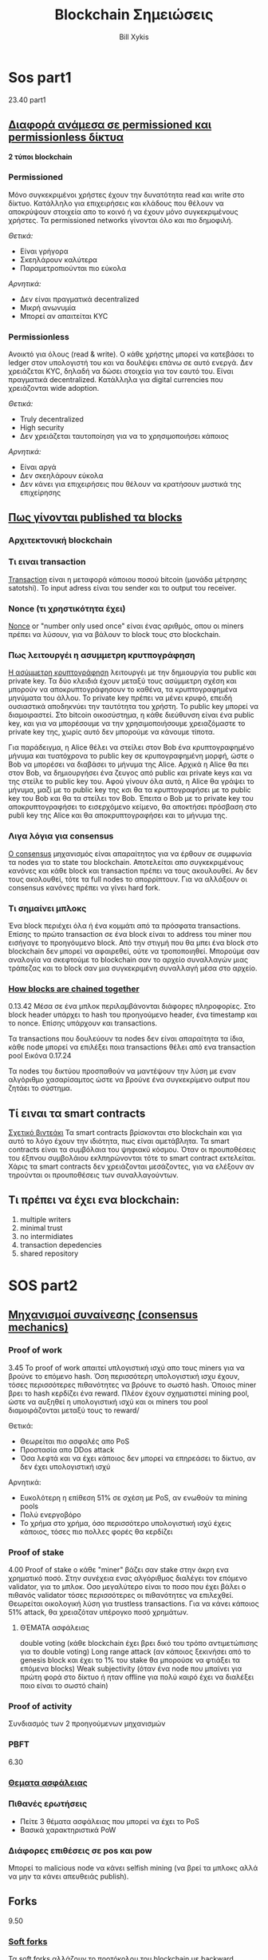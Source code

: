 #+TITLE: Blockchain Σημειώσεις
#+AUTHOR: Bill Xykis
#+DATE:
#+MACRO: color @@html:<font color="$1">$2</font>@@ 

* Sos part1
23.40 part1

** _Διαφορά ανάμεσα σε permissioned και permissionless δίκτυα_

   *2 τύποι blockchain*
  
*** Permissioned 
    
Μόνο συγκεκριμένοι χρήστες έχουν την δυνατότητα read και write στο δίκτυο.
Κατάλληλο για επιχειρήσεις και κλάδους που θέλουν να αποκρύψουν στοιχεία απο το κοινό ή να έχουν μόνο συγκεκριμένους χρήστες. Τα permissioned networks γίνονται όλο και πιο δημοφιλή.

 /Θετικά:/
 + Είναι γρήγορα 
 + Σκεηλάρουν καλύτερα
 + Παραμετροπιούνται πιο εύκολα
   
 /Αρνητικά:/
 + Δεν είναι πραγματικά decentralized
 + Μικρή ανωνυμία
 + Μπορεί αν απαιτείται KYC
   
*** Permissionless
    
Ανοικτό για όλους (read & write). Ο κάθε χρήστης μπορεί να κατεβάσει το ledger στον υπολογιστή του και να δουλέψει επάνω σε αυτό ενεργά. Δεν χρειάζεται KYC, δηλαδή να δώσει στοιχεία για τον εαυτό του. Είναι πραγματικά decentralized. Κατάλληλα για digital currencies που χρειάζονται wide adoption.

 /Θετικά:/
 * Truly decentralized
 * High security
 * Δεν χρειάζεται ταυτοποίηση για να το χρησιμοποιήσει κάποιος

 /Αρνητικά:/
 * Είναι αργά
 * Δεν σκεηλάρουν εύκολα
 * Δεν κάνει για επιχειρήσεις που θέλουν να κρατήσουν μυστικά της επιχείρησης

** _Πως γίνονται published τα blocks_
*** Αρχιτεκτονική blockchain
*** Τι ειναι transaction
    [[https://en.bitcoin.it/wiki/Transaction][Transaction]] είναι η μεταφορά κάποιου ποσού bitcoin (μονάδα μέτρησης satotshi). To input adress είναι του sender και το output του receiver. 
*** Nonce (τι χρηστικότητα έχει)
    [[https://www.investopedia.com/terms/n/nonce.asp][Nonce]] or "number only used once" είναι ένας αριθμός, οπου οι miners πρέπει να λύσουν, για να βάλουν το block τους στο blockchain.
*** Πως λειτουργέι η ασυμμετρη κρυτπογράφηση
   [[https://hackernoon.com/asymmetric-cryptography-in-blockchains-d1a4c1654a71][Η ασύμμετρη κρυπτογράφηση]] λειτουργέι με την δημιουργία του public και private key. Τα δύο κλειδιά έχουν μεταξύ τους ασύμμετρη σχέση και μπορούν να αποκρυπτογράφησουν το καθένα, τα κρυπτογραφημένα μηνύματα του άλλου. Το private key πρέπει να μένει κρυφό, επειδή ουσιαστικά αποδηκνύει την ταυτότητα του χρήστη. Το public key μπορεί να διαμοιραστεί. Στο bitcoin οικοσύστημα, η κάθε διεύθυνση είναι ένα public key, και για να μπορέσουμε να την χρησιμοποιήσουμε χρειαζόμαστε το private key της, χωρίς αυτό δεν μπορούμε να κάνουμε τίποτα.
   
   Για παράδειγμα, η Alice θέλει να στείλει στον Bob ένα κρυπτογραφημένο μήνυμα και τυατόχρονα το public key σε κρυπογραφημένη μορφή, ώστε ο Bob να μπορέσει να διαβάσει το μήνυμα της Alice. Αρχικά η Alice θα πει στον Bob, να δημιουργήσει ένα ζευγος από public και private keys και να της στείλε το public key του. Αφού γίνουν όλα αυτά, η Alice θα γράψει το μήνυμα, μαζί με το public key της κσι θα τα κρυπτογραφήσει με το public key του Bob και θα τα στείλει τον Bob. Έπειτα ο Bob με το private key του αποκρυπτογραφήσει το εισερχόμενο κείμενο, θα αποκτήσει πρόσβαση στο publi key της Alice και θα αποκρυπτογραφήσει και το μήνυμα της. 
*** Λιγα λόγια για consensus
    [[https://www.investopedia.com/terms/c/consensus-mechanism-cryptocurrency.asp][Ο consensus]] μηχανισμός είναι απαραίτητος για να έρθουν σε συμφωνία τα nodes για το state του blockchain. Αποτελείται απο συγκεκριμένους κανόνες και κάθε block και transaction πρέπει να τους ακουλουθεί. Αν δεν τους ακολουθεί, τότε τα full nodes το απορρίπτουν. Για να αλλάξουν οι consensus κανόνες πρέπει να γίνει hard fork.
*** Τι σημαίνει μπλοκς
    Ένα block περιέχει όλα ή ένα κομμάτι από τα πρόσφατα transactions. Επίσης το πρώτο transaction σε ένα block είναι το address του miner που εισήγαγε το προηγόυμενο block. Από την στιγμή που θα μπει ένα block στο blockchain δεν μπορεί να αφαιρεθεί, ούτε να τροποποιηθεί. Μπορούμε σαν αναλογία να σκεφτούμε το blockchain σαν το αρχείο συναλλαγών μιας τράπεζας και το block σαν μια συγκεκριμένη συναλλαγή μέσα στο αρχείο. 
*** _How blocks are chained together_
    0.13.42
    Μέσα σε ένα μπλοκ περιλαμβάνονται διάφορες πληροφορίες. Στο block header υπάρχει το hash του προηγούμενο header, ένα timestamp και το nonce. Επίσης υπάρχουν και transactions.

    Τα transactions που δουλεύουν τα nodes δεν είναι απαραίτητα τα ίδια, κάθε node μπορεί να επιλέξει ποια transactions θέλει από ενα transaction pool
Εικόνα 0.17.24

    Τα nodes του δικτύου προσπαθούν να μαντέψουν την λύση με εναν αλγόριθμο χασαρίσαμτος ώστε να βρούνε ένα συγκεκρίμενο output που ζητάει το σύστημα.
** Τί ειναι τα smart contracts
   [[https://www.youtube.com/watch?v=ZE2HxTmxfrI][Σχετικό βιντεάκι]]
   Τα smart contracts βρίσκονται στο blockchain και για αυτό το λόγο έχουν την ιδιότητα, πως είναι αμετάβλητα. Τα smart contracts είναι τα συμβόλαια του ψηφιακύ κόσμου. Όταν οι προυποθέσεις του έξπνου συμβολάιου εκλπηρώνονται τότε το smart contract εκτελείται. Χάρις τα smart contracts δεν χρειάζονται μεσάζοντες, για να ελέξουν αν τηρούνται οι προυποθέσεις των συναλλαγούντων.
** Τι πρέπει να έχει ενα blockchain:
 1. multiple writers
 2. minimal trust
 3. no intermidiates
 4. transaction depedencies
 5. shared repository

* SOS part2

** _Μηχανισμοί συναίνεσης (consensus mechanics)_
*** Proof of work
    3.45
    To proof of work απαιτεί υπλογιστική ισχύ απο τους miners για να βρούνε το επόμενο hash. Όση περισσότερη υπολογιστική ισχυ έχουν, τόσες περισσότερες πιθανότητες να βρόυνε το σωστό hash. Όποιος miner βρει το hash κερδίζει ένα reward. Πλέον έχουν σχηματιστεί mining pool, ώστε να αυξηθεί η υπολογιστική ισχύ και οι miners του pool διαμοιράζονται μεταξύ τους το reward/
    
    Θετικά:
    + Θεωρείται πιο ασφαλές απο PoS
    + Προστασία απο DDos attack
    + Όσα λεφτά και να έχει κάποιος δεν μπορεί να επηρεάσει το δίκτυο, αν δεν έχει υπολογιστική ισχύ

    Αρνητικά:
    + Ευκολότερη η επίθεση 51% σε σχέση με PoS, αν ενωθούν τα mining pools
    + Πολύ ενεργοβόρο
    + Το χρήμα στο χρήμα, όσο περισσότερο υπολογιστική ισχύ έχεις κάποιος, τόσες πιο πολλες φορές θα κερδίζει

*** Proof of stake
    4.00
    Proof of stake o κάθε "miner" βάζει σαν stake στην άκρη ενα χρηματικό ποσό. Στην συνέχεια ενας αλγόριθμος διαλέγει τον επόμενο validator, για το μπλοκ. Οσο μεγαλύτερο είναι το ποσο που έχει βάλει ο πιθανός validator τόσες περισσότερες οι πιθανότητες να επιλεχθεί. Θεωρείται οικολογική λύση για trustless transactions. Για να κάνει κάποιος 51% attack, θα χρειαζόταν υπέρογκο ποσό χρημάτων.  
**** ΘΈΜΑΤΑ ασφάλειας
     double voting (κάθε blockchain έχει βρει δικό του τρόπο αντιμετώπισης για το double voting)
     Long range attack (αν κάποιος ξεκινήσει από το genesis block και έχει το 1% του stake θα μπορούσε να φτιάξει τα επόμενα blocks)
     Weak subjectivity (όταν ένα node που μπαίνει για πρώτη φορά στο δίκτυο ή ηταν offline για πολύ καιρό έχει να διαλέξει ποιο είναι το σωστό chain)
*** Proof of activity
    Συνδιασμός των 2 προηγούμενων μηχανισμών
*** PBFT
    6.30
*** _Θεματα ασφάλειας_
*** Πιθανές ερωτήσεις
    * Πείτε 3 θέματα ασφάλειας που μπορεί να έχει το PoS
    * Βασικά χαρακτηριστικά PoW

*** Διάφορες επιθέσεις σε pοs και pow
    Μπορεί το malicious node να κάνει selfish mining (να βρεί τα μπλοκς αλλά να μην τα κάνει απευθειάς publish).

** Forks 

9.50
*** _Soft forks_
    Τα soft forks αλλάζουν το προτόκολου του blockchain με backward compatibilty δυνατότητα. Δηλάδη αν θεωρήσουμε το fork σαν τρόπο update του blockchain, όσα nodes δεν ακολουθήσουν το συγκεκριμένο update ή fork, θα μπορούν να συνεχίσουν να συνεργάζονται στo ίδιο chain με τα nodes που ακολούθησαν το fork.
*** _Hard forks_
    Το hard fork από την άλλη αλλάζει το προτόκολο με τέτοιον τρόπο, ώστε τα nodes που δεν θα ακολουθήσουν, δεν μπορόυν να συνεργαστούν με τα nodes που το ακολούθησαν. Σαν αποτέλεσμα έχει ή ολα τα nodes να κανουν το φορκ ή να δημιουργούνται 2 chains.
*** _Conflict resolutions_
    11.15
    longest chain
    To conflict resolution είναι όταν σε PoW consensus δυο miners κάνουν publish ταυτόχρονα ενα block. Σε αυτήν την περίπτωση θα δημιργηθούν 2 πιθανά chains και το valid chain θα γίνει το μακρύτερο, δηλαδή όποιο αναπτυχθέι πιο γρήγορα. Τα transactions του invalid block ξαναγυρνάνε στο pool. 

https://www.tutorialspoint.com/blockchain/blockchain_resolving_conflicts.htm
*** Τρόπος
*** Πιθανες ερωτήσεις
    _Διαφορά μεταξύ soft και hard_

** Εμπειρική ερώτηση: Εφαρμογή blockchain
Τι είδος blockchain και τι περιορισμούς θα είχα για blockchain σε τράπεζα

* Dump
Το bitcoin εχει volatility και είναι μη πληθοριστικό νόμισμα. 

** Nodes
Δεν εκτελούν όλα τα nodes το ίδιο πράγμα. Lightweight μόνο μεταφέρουν πληροφορία. 

** Αρχιτεκτονικη 
0:11:00



